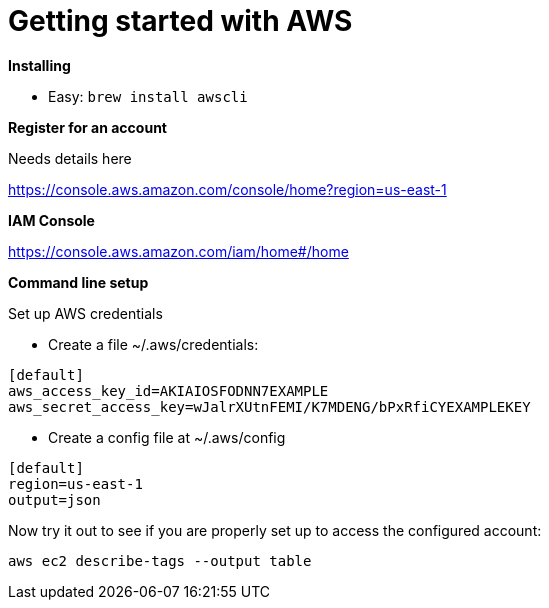 = Getting started with AWS
:hp-tags: setup

*Installing*

- Easy: 
``brew install awscli``

*Register for an account*

Needs details here

https://console.aws.amazon.com/console/home?region=us-east-1

*IAM Console*

https://console.aws.amazon.com/iam/home#/home

*Command line setup*

Set up AWS credentials

	- Create a file ~/.aws/credentials:
```
[default]
aws_access_key_id=AKIAIOSFODNN7EXAMPLE
aws_secret_access_key=wJalrXUtnFEMI/K7MDENG/bPxRfiCYEXAMPLEKEY
```
    - Create a config file at ~/.aws/config
```
[default]
region=us-east-1
output=json
```

Now try it out to see if you are properly set up to access the configured account:

```
aws ec2 describe-tags --output table
```

